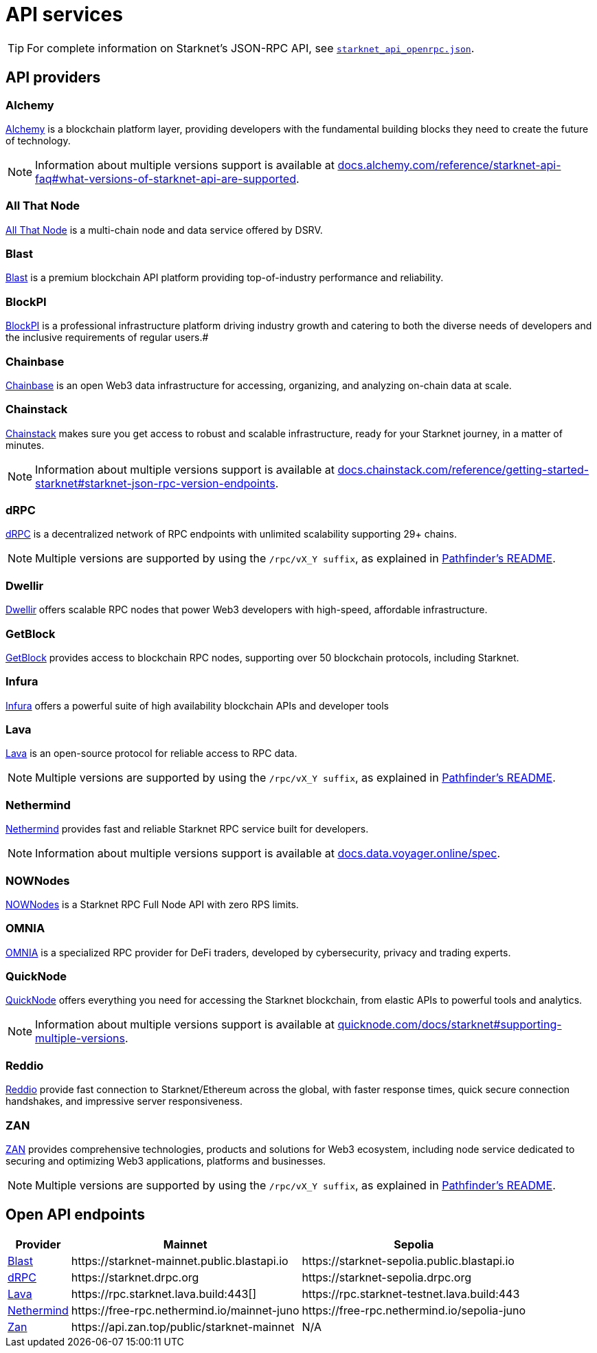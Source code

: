 = API services

[TIP]
====
For complete information on Starknet's JSON-RPC API, see https://github.com/starkware-libs/starknet-specs/blob/master/api/starknet_api_openrpc.json[`starknet_api_openrpc.json`^].
====

== API providers

[discrete]
=== Alchemy
http://www.alchemy.com/starknet[Alchemy^] is a blockchain platform layer, providing developers with the fundamental building blocks they need to create the future of technology.

[NOTE]
====
Information about multiple versions support is available at https://docs.alchemy.com/reference/starknet-api-faq#what-versions-of-starknet-api-are-supported[docs.alchemy.com/reference/starknet-api-faq#what-versions-of-starknet-api-are-supported^].
====

[discrete]
=== All That Node
https://www.allthatnode.com/starknet.dsrv[All That Node^] is a multi-chain node and data service offered by DSRV. 


[discrete]
=== Blast
http://blastapi.io/public-api/starknet[Blast^] is a premium blockchain API platform providing top-of-industry performance and reliability.

[discrete]
=== BlockPI
http://blockpi.io/starknet[BlockPI^] is a professional infrastructure platform driving industry growth and catering to both the diverse needs of developers and the inclusive requirements of regular users.#


[discrete]
=== Chainbase
https://platform.chainbase.com/chainNetwork/Starknet[Chainbase^] is an open Web3 data infrastructure for accessing, organizing, and analyzing on-chain data at scale.

[discrete]
=== Chainstack
https://chainstack.com/build-better-with-starknet/[Chainstack^] makes sure you get access to robust and scalable infrastructure, ready for your Starknet journey, in a matter of minutes.

[NOTE]
====
Information about multiple versions support is available at https://docs.chainstack.com/reference/getting-started-starknet#starknet-json-rpc-version-endpoints[docs.chainstack.com/reference/getting-started-starknet#starknet-json-rpc-version-endpoints^].
====

[discrete]
=== dRPC
https://drpc.org/chainlist/starknet[dRPC^] is a decentralized network of RPC endpoints with unlimited scalability supporting 29+ chains.

[NOTE]
====
Multiple versions are supported by using the `/rpc/vX_Y suffix`, as explained in https://github.com/eqlabs/pathfinder?tab=readme-ov-file#json-rpc-api[Pathfinder's README].
====

[discrete]
=== Dwellir
https://www.dwellir.com/networks/starknet[Dwellir^] offers scalable RPC nodes that power Web3 developers with high-speed, affordable infrastructure.

[discrete]
=== GetBlock
https://getblock.io/nodes/strk/[GetBlock^] provides access to blockchain RPC nodes, supporting over 50 blockchain protocols, including Starknet.

[discrete]
=== Infura
https://www.infura.io/networks/ethereum/starknet[Infura^] offers a powerful suite of high availability blockchain APIs and developer tools


[discrete]
=== Lava
https://www.lavanet.xyz/get-started/starknet[Lava^] is an open-source protocol for reliable access to RPC data.

[NOTE]
====
Multiple versions are supported by using the `/rpc/vX_Y suffix`, as explained in https://github.com/eqlabs/pathfinder?tab=readme-ov-file#json-rpc-api[Pathfinder's README].
====

[discrete]
=== Nethermind
https://data.voyager.online/[Nethermind^] provides fast and reliable Starknet RPC service built for developers.

[NOTE]
====
Information about multiple versions support is available at https://docs.data.voyager.online/spec[docs.data.voyager.online/spec^].
====

[discrete]
=== NOWNodes
https://nownodes.io/starknet[NOWNodes^] is a Starknet RPC Full Node API with zero RPS limits.

[discrete]
=== OMNIA
https://omniatech.io/[OMNIA^] is a specialized RPC provider for DeFi traders, developed by cybersecurity, privacy and trading experts.

[discrete]
=== QuickNode
https://www.quicknode.com/chains/strk[QuickNode^] offers everything you need for accessing the Starknet blockchain, from elastic APIs to powerful tools and analytics.

[NOTE]
====
Information about multiple versions support is available at https://quicknode.com/docs/starknet#supporting-multiple-versions[quicknode.com/docs/starknet#supporting-multiple-versions^].
====

[discrete]
=== Reddio
https://www.reddio.com/node[Reddio^] provide fast connection to Starknet/Ethereum across the global, with faster response times, quick secure connection handshakes, and impressive server responsiveness.

[discrete]
=== ZAN
https://zan.top/home/node-service[ZAN^] provides comprehensive technologies, products and solutions for Web3 ecosystem, including node service dedicated to securing and optimizing Web3 applications, platforms and businesses.

[NOTE]
====
Multiple versions are supported by using the `/rpc/vX_Y suffix`, as explained in https://github.com/eqlabs/pathfinder?tab=readme-ov-file#json-rpc-api[Pathfinder's README].
====

== Open API endpoints

[%autowidth.stretch,cols=",,",options="header"]
|===
| Provider
| Mainnet
| Sepolia

| xref:#blast[Blast]
| \https://starknet-mainnet.public.blastapi.io
| \https://starknet-sepolia.public.blastapi.io

| xref:#drpc[dRPC]
| \https://starknet.drpc.org
| \https://starknet-sepolia.drpc.org

| xref:#lava[Lava]
| \https://rpc.starknet.lava.build:443[]
| \https://rpc.starknet-testnet.lava.build:443

| xref:nethermind[Nethermind]
| \https://free-rpc.nethermind.io/mainnet-juno
| \https://free-rpc.nethermind.io/sepolia-juno

| xref:#zan[Zan]
| \https://api.zan.top/public/starknet-mainnet
| N/A
|===

// .Node providers
// [cols="1,2,1",stripes=even]
// [%header,cols="2,2,1"]
// |===
// | Provider name | Description | More information 
// |Madara|Madara is a powerful Starknet client written in Rust. |link:https://github.com/madara-alliance/madara[github.com/madara-alliance/madara] 
// |Juno|A Starknet full-node written in go-lang by Nethermind.

// You can use the link:https://aws-samples.github.io/aws-blockchain-node-runners/docs/Blueprints/Starknet[Juno Node runner on AWS].
// |link:https://github.com/NethermindEth/juno[github.com/NethermindEth/juno] 

// |Papyrus|A Starknet full-node written in Rust by StarkWare | link:https://github.com/starkware-libs/papyrus[github.com/starkware-libs/papyrus] 
// |Pathfinder|A Starknet full-node written in Rust by Equilibrium |link:https://github.com/eqlabs/pathfinder[github.com/eqlabs/pathfinder] 
// |===
